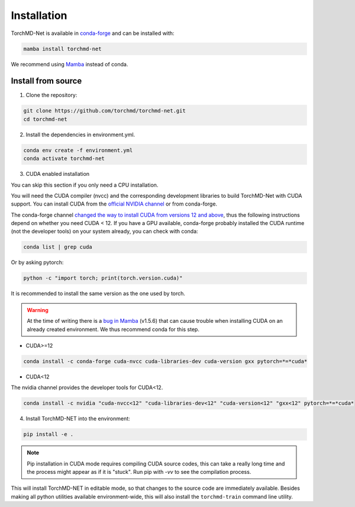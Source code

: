 Installation
============

TorchMD-Net is available in `conda-forge <https://conda-forge.org/>`_ and can be installed with:

.. code-block:: shell

   mamba install torchmd-net

We recommend using `Mamba <https://github.com/conda-forge/miniforge/#mambaforge>`_ instead of conda.

Install from source
-------------------

1. Clone the repository:

.. code-block:: shell

      git clone https://github.com/torchmd/torchmd-net.git
      cd torchmd-net

2. Install the dependencies in environment.yml.

.. code-block:: shell

      conda env create -f environment.yml
      conda activate torchmd-net

3. CUDA enabled installation

You can skip this section if you only need a CPU installation.

You will need the CUDA compiler (nvcc) and the corresponding development libraries to build TorchMD-Net with CUDA support. You can install CUDA from the `official NVIDIA channel <https://docs.nvidia.com/cuda/cuda-installation-guide-linux/index.html#conda-installation>`_ or from conda-forge.

The conda-forge channel `changed the way to install CUDA from versions 12 and above <https://github.com/conda-forge/conda-forge.github.io/issues/1963>`_, thus the following instructions depend on whether you need CUDA < 12. If you have a GPU available, conda-forge probably installed the CUDA runtime (not the developer tools) on your system already, you can check with conda:
   
.. code-block:: shell

   conda list | grep cuda

   
Or by asking pytorch:
   
.. code-block:: shell
		 
   python -c "import torch; print(torch.version.cuda)"

   
It is recommended to install the same version as the one used by torch.  

.. warning:: At the time of writing there is a `bug in Mamba <https://github.com/mamba-org/mamba/issues/3120>`_ (v1.5.6) that can cause trouble when installing CUDA on an already created environment. We thus recommend conda for this step.
	     
* CUDA>=12

.. code-block:: shell

   conda install -c conda-forge cuda-nvcc cuda-libraries-dev cuda-version gxx pytorch=*=*cuda*



* CUDA<12  
  
The nvidia channel provides the developer tools for CUDA<12.
  
.. code-block:: shell
		 
    conda install -c nvidia "cuda-nvcc<12" "cuda-libraries-dev<12" "cuda-version<12" "gxx<12" pytorch=*=*cuda*


4. Install TorchMD-NET into the environment:

.. code-block:: shell

      pip install -e .


.. note:: Pip installation in CUDA mode requires compiling CUDA source codes, this can take a really long time and the process might appear as if it is "stuck". Run pip with `-vv` to see the compilation process.

This will install TorchMD-NET in editable mode, so that changes to the source code are immediately available.
Besides making all python utilities available environment-wide, this will also install the ``torchmd-train`` command line utility.

